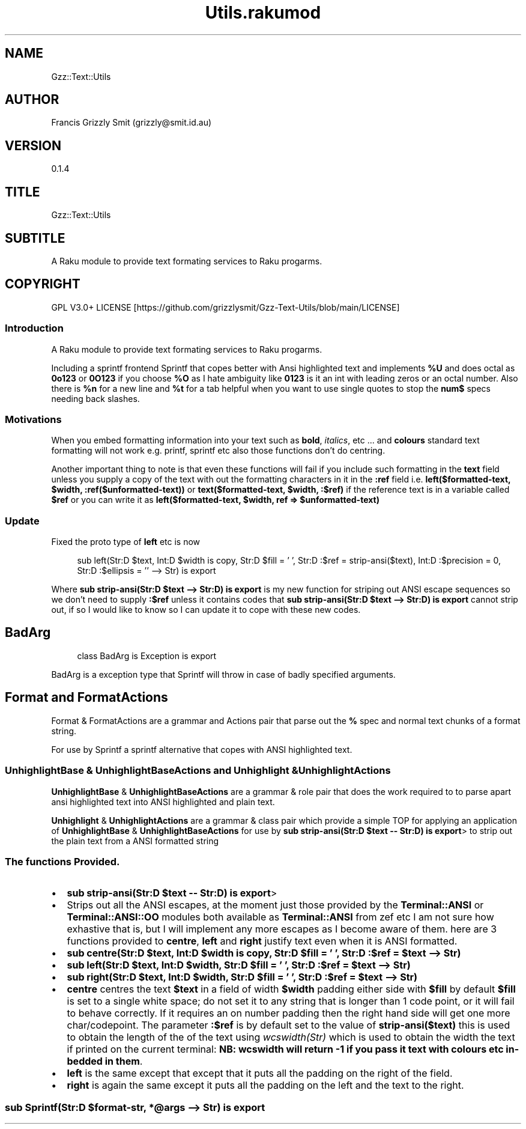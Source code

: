 .pc
.TH Utils.rakumod 1 2023-11-29
.SH "NAME"
Gzz::Text::Utils 
.SH "AUTHOR"
Francis Grizzly Smit (grizzly@smit\&.id\&.au)
.SH "VERSION"
0\&.1\&.4
.SH "TITLE"
Gzz::Text::Utils
.SH "SUBTITLE"
A Raku module to provide text formating services to Raku progarms\&.
.SH "COPYRIGHT"
GPL V3\&.0+ LICENSE [https://github.com/grizzlysmit/Gzz-Text-Utils/blob/main/LICENSE]
.SS Introduction

A Raku module to provide text formating services to Raku progarms\&.

Including a sprintf frontend Sprintf that copes better with Ansi highlighted text and implements \fB%U\fR and does octal as \fB0o123\fR or \fB0O123\fR if you choose \fB%O\fR as I hate ambiguity like \fB0123\fR is it an int with leading zeros or an octal number\&. Also there is \fB%n\fR for a new line and \fB%t\fR for a tab helpful when you want to use single quotes to stop the \fBnum$\fR specs needing back slashes\&.
.SS Motivations

When you embed formatting information into your text such as \fBbold\fR, \fIitalics\fR, etc \&.\&.\&. and \fBcolours\fR standard text formatting will not work e\&.g\&. printf, sprintf etc also those functions don't do centring\&.

Another important thing to note is that even these functions will fail if you include such formatting in the \fBtext\fR field unless you supply a copy of the text with out the formatting characters in it in the \fB:ref\fR field i\&.e\&. \fBleft($formatted\-text, $width, :ref($unformatted\-text))\fR or \fBtext($formatted\-text, $width, :$ref)\fR if the reference text is in a variable called \fB$ref\fR or you can write it as \fBleft($formatted\-text, $width, ref => $unformatted\-text)\fR
.SS Update

Fixed the proto type of \fBleft\fR etc is now 

.RS 4m
.EX
sub left(Str:D $text, Int:D $width is copy, Str:D $fill = ' ', Str:D :$ref = strip\-ansi($text), Int:D :$precision = 0, Str:D :$ellipsis = '' \-\-> Str) is export

.EE
.RE
.P
Where \fBsub strip\-ansi(Str:D $text \-\-> Str:D) is export\fR is my new function for striping out ANSI escape sequences so we don't need to supply \fB:$ref\fR unless it contains codes that \fBsub strip\-ansi(Str:D $text \-\-> Str:D) is export\fR cannot strip out, if so I would like to know so I can update it to cope with these new codes\&.
.SH BadArg

.RS 4m
.EX
class BadArg is Exception is export


.EE
.RE
.P
BadArg is a exception type that Sprintf will throw in case of badly specified arguments\&.
.SH Format and FormatActions

Format & FormatActions are a grammar and Actions pair that parse out the \fB%\fR spec and normal text chunks of a format string\&.

For use by Sprintf a sprintf alternative that copes with ANSI highlighted text\&.
.SS UnhighlightBase & UnhighlightBaseActions and Unhighlight & UnhighlightActions

\fBUnhighlightBase\fR & \fBUnhighlightBaseActions\fR are a grammar & role pair that does the work required to to parse apart ansi highlighted text into ANSI highlighted and plain text\&. 

\fBUnhighlight\fR & \fBUnhighlightActions\fR are a grammar & class pair which provide a simple TOP for applying an application of \fBUnhighlightBase\fR & \fBUnhighlightBaseActions\fR for use by \fBsub strip\-ansi(Str:D $text \-\- Str:D) is export\fR> to strip out the plain text from a ANSI formatted string
.SS The functions Provided\&.
.IP \(bu 2m
\fBsub strip\-ansi(Str:D $text \-\- Str:D) is export\fR>
.IP \(bu 2m
Strips out all the ANSI escapes, at the moment just those provided by the \fBTerminal::ANSI\fR or \fBTerminal::ANSI::OO\fR modules both available as \fBTerminal::ANSI\fR from zef etc I am not sure how exhastive that is, but I will implement any more escapes as I become aware of them\&. 
here are 3 functions provided to \fBcentre\fR, \fBleft\fR and \fBright\fR justify text even when it is ANSI formatted\&.
.IP \(bu 2m
\fBsub centre(Str:D $text, Int:D $width is copy, Str:D $fill = ' ', Str:D :$ref = $text \-\-> Str)\fR
.IP \(bu 2m
\fBsub left(Str:D $text, Int:D $width, Str:D $fill = ' ', Str:D :$ref = $text \-\-> Str)\fR
.IP \(bu 2m
\fBsub right(Str:D $text, Int:D $width, Str:D $fill = ' ', Str:D :$ref = $text \-\-> Str)\fR
.IP \(bu 2m
\fBcentre\fR centres the text \fB$text\fR in a field of width \fB$width\fR padding either side with \fB$fill\fR by default \fB$fill\fR is set to a single white space; do not set it to any string that is longer than 1 code point, or it will fail to behave correctly\&. If it requires an on number padding then the right hand side will get one more char/codepoint\&. The parameter \fB:$ref\fR is by default set to the value of \fBstrip\-ansi($text)\fR this is used to obtain the length of the of the text using \fB\fIwcswidth(Str)\fR\fR which is used to obtain the width the text if printed on the current terminal: \fBNB: wcswidth will return \-1 if you pass it text with colours etc in\-bedded in them\fR\&.
.IP \(bu 2m
\fBleft\fR is the same except that except that it puts all the padding on the right of the field\&.
.IP \(bu 2m
\fBright\fR is again the same except it puts all the padding on the left and the text to the right\&.
.SS sub Sprintf(Str:D $format\-str, *@args \-\-> Str) is export 

